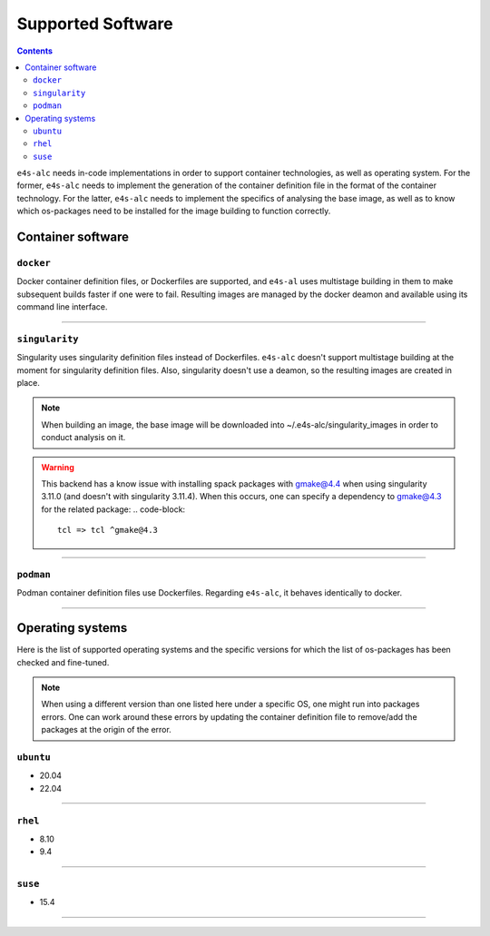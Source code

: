 .. _alc_params:

===============
Supported Software
===============


.. contents:: 
   :depth: 3

``e4s-alc`` needs in-code implementations in order to support container technologies, as well as operating system. For the former, ``e4s-alc`` needs to implement the generation of the container definition file in the format of the container technology. For the latter, ``e4s-alc`` needs to implement the specifics of analysing the base image, as well as to know which os-packages need to be installed for the image building to function correctly.

---------------------
Container software
---------------------

~~~~~~~~~~~
``docker``
~~~~~~~~~~~

Docker container definition files, or Dockerfiles are supported, and ``e4s-al`` uses multistage building in them to make subsequent builds faster if one were to fail. Resulting images are managed by the docker deamon and available using its command line interface.

----

~~~~~~~~~~~~
``singularity``
~~~~~~~~~~~~

Singularity uses singularity definition files instead of Dockerfiles. ``e4s-alc`` doesn't support multistage building at the moment for singularity definition files. Also, singularity doesn't use a deamon, so the resulting images are created in place.

.. note::
    When building an image, the base image will be downloaded into ~/.e4s-alc/singularity_images in order to conduct analysis on it.

.. warning::
    This backend has a know issue with installing spack packages with gmake@4.4 when using singularity 3.11.0 (and doesn't with singularity 3.11.4). When this occurs, one can specify a dependency to gmake@4.3 for the related package:
    .. code-block::
        tcl => tcl ^gmake@4.3
----

~~~~~~~~~
``podman``
~~~~~~~~~

Podman container definition files use Dockerfiles. Regarding ``e4s-alc``, it behaves identically to docker.

----


-----------------------
Operating systems
-----------------------

Here is the list of supported operating systems and the specific versions for which the list of os-packages has been checked and fine-tuned.

.. note::
    When using a different version than one listed here under a specific OS, one might run into packages errors. One can work around these errors by updating the container definition file to remove/add the packages at the origin of the error.
..
    _this: You can see how to update the source code

~~~~~~~~~~~~~~~~~~~~~~~~~~~~~
``ubuntu``
~~~~~~~~~~~~~~~~~~~~~~~~~~~~~

* 20.04
* 22.04

----

~~~~~~~~~~~~~~~~
``rhel``
~~~~~~~~~~~~~~~~

* 8.10
* 9.4

----

~~~~~~~~~~~~~~~
``suse``
~~~~~~~~~~~~~~~

* 15.4

----

